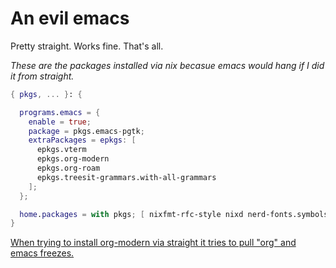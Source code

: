 * An evil emacs

Pretty straight. Works fine. That's all.

# Plan to remove this issue in the future.
/These are the packages installed via nix becasue emacs would hang if I did it from straight./

#+begin_src nix
{ pkgs, ... }: {

  programs.emacs = {
    enable = true;
    package = pkgs.emacs-pgtk;
    extraPackages = epkgs: [
      epkgs.vterm
      epkgs.org-modern
      epkgs.org-roam
      epkgs.treesit-grammars.with-all-grammars
    ];
  };

  home.packages = with pkgs; [ nixfmt-rfc-style nixd nerd-fonts.symbols-only gcc ];
}
#+end_src

_When trying to install org-modern via straight it tries to pull "org" and emacs freezes._
